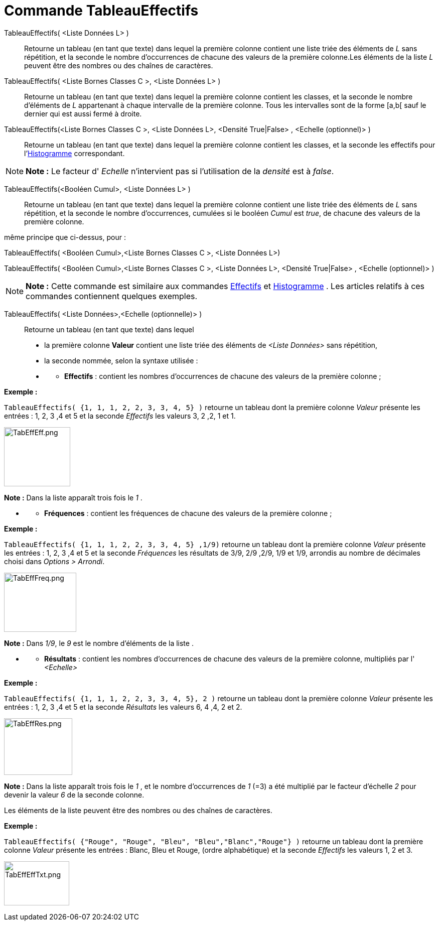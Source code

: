 = Commande TableauEffectifs
:page-en: commands/FrequencyTable
ifdef::env-github[:imagesdir: /fr/modules/ROOT/assets/images]

TableauEffectifs( <Liste Données L> )::
  Retourne un tableau (en tant que texte) dans lequel la première colonne contient une liste triée des éléments de _L_
  sans répétition, et la seconde le nombre d'occurrences de chacune des valeurs de la première colonne.Les éléments de
  la liste _L_ peuvent être des nombres ou des chaînes de caractères.

TableauEffectifs( <Liste Bornes Classes C >, <Liste Données L> )::
  Retourne un tableau (en tant que texte) dans lequel la première colonne contient les classes, et la seconde le nombre
  d'éléments de _L_ appartenant à chaque intervalle de la première colonne. Tous les intervalles sont de la forme [a,b[
  sauf le dernier qui est aussi fermé à droite.

TableauEffectifs(<Liste Bornes Classes C >, <Liste Données L>, <Densité True|False> , <Echelle (optionnel)> )::
  Retourne un tableau (en tant que texte) dans lequel la première colonne contient les classes, et la seconde les
  effectifs pour l'xref:/commands/Histogramme.adoc[Histogramme] correspondant.

[NOTE]
====

*Note :* Le facteur d' _Echelle_ n'intervient pas si l'utilisation de la _densité_ est à _false_.

====

TableauEffectifs(<Booléen Cumul>, <Liste Données L> )::
  Retourne un tableau (en tant que texte) dans lequel la première colonne contient une liste triée des éléments de _L_
  sans répétition, et la seconde le nombre d'occurrences, cumulées si le booléen _Cumul_ est _true_, de chacune des
  valeurs de la première colonne.

même principe que ci-dessus, pour :

TableauEffectifs( <Booléen Cumul>,<Liste Bornes Classes C >, <Liste Données L>)

TableauEffectifs( <Booléen Cumul>,<Liste Bornes Classes C >, <Liste Données L>, <Densité True|False> , <Echelle
(optionnel)> )

[NOTE]
====

*Note :* Cette commande est similaire aux commandes xref:/commands/Effectifs.adoc[Effectifs] et
xref:/commands/Histogramme.adoc[Histogramme] . Les articles relatifs à ces commandes contiennent quelques exemples.

====

TableauEffectifs( <Liste Données>,<Echelle (optionnelle)> )::
  Retourne un tableau (en tant que texte) dans lequel

* la première colonne *Valeur* contient une liste triée des éléments de _<Liste Données>_ sans répétition,

* la seconde nommée, selon la syntaxe utilisée :

* {blank}
** *Effectifs* : contient les nombres d'occurrences de chacune des valeurs de la première colonne ;

[EXAMPLE]
====

*Exemple :*

`++TableauEffectifs( {1, 1, 1, 2, 2, 3, 3, 4, 5} )++` retourne un tableau dont la première colonne _Valeur_ présente les
entrées : 1, 2, 3 ,4 et 5 et la seconde _Effectifs_ les valeurs 3, 2 ,2, 1 et 1.

image:TabEffEff.png[TabEffEff.png,width=132,height=118]

[NOTE]
====

*Note :* Dans la liste apparaît trois fois le _1_ .

====

====

* {blank}
** *Fréquences* : contient les fréquences de chacune des valeurs de la première colonne ;

[EXAMPLE]
====

*Exemple :*

`++TableauEffectifs( {1, 1, 1, 2, 2, 3, 3, 4, 5} ,1/9)++` retourne un tableau dont la première colonne _Valeur_ présente
les entrées : 1, 2, 3 ,4 et 5 et la seconde _Fréquences_ les résultats de 3/9, 2/9 ,2/9, 1/9 et 1/9, arrondis au nombre
de décimales choisi dans _Options > Arrondi_.

image:TabEffFreq.png[TabEffFreq.png,width=144,height=118]

[NOTE]
====

*Note :* Dans _1/9_, le _9_ est le nombre d'éléments de la liste .

====

====

* {blank}
** *Résultats* : contient les nombres d'occurrences de chacune des valeurs de la première colonne, multipliés par l'
_<Echelle>_

[EXAMPLE]
====

*Exemple :*

`++TableauEffectifs( {1, 1, 1, 2, 2, 3, 3, 4, 5}, 2 )++` retourne un tableau dont la première colonne _Valeur_ présente
les entrées : 1, 2, 3 ,4 et 5 et la seconde _Résultats_ les valeurs 6, 4 ,4, 2 et 2.

image:TabEffRes.png[TabEffRes.png,width=136,height=113]

[NOTE]
====

*Note :* Dans la liste apparaît trois fois le _1_ , et le nombre d’occurrences de _1_ (=3) a été multiplié par le
facteur d'échelle _2_ pour devenir la valeur _6_ de la seconde colonne.

====

====

Les éléments de la liste peuvent être des nombres ou des chaînes de caractères.

[EXAMPLE]
====

*Exemple :*

`++TableauEffectifs( {"Rouge", "Rouge",  "Bleu", "Bleu","Blanc","Rouge"} )++` retourne un tableau dont la première
colonne _Valeur_ présente les entrées : Blanc, Bleu et Rouge, (ordre alphabétique) et la seconde _Effectifs_ les valeurs
1, 2 et 3.

image:TabEffEffTxt.png[TabEffEffTxt.png,width=130,height=88]

====

